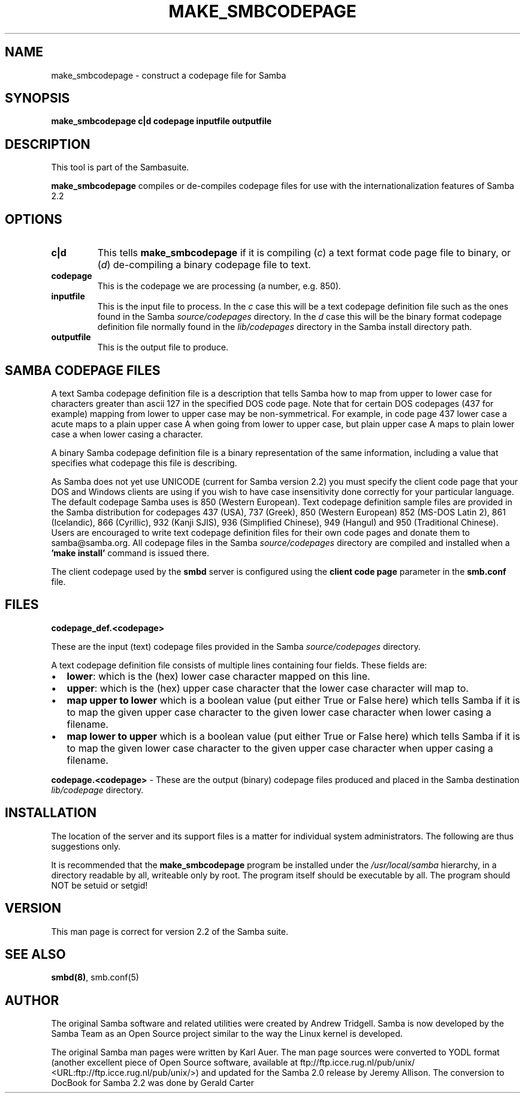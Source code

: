 .\" This manpage has been automatically generated by docbook2man-spec
.\" from a DocBook document.  docbook2man-spec can be found at:
.\" <http://shell.ipoline.com/~elmert/hacks/docbook2X/> 
.\" Please send any bug reports, improvements, comments, patches, 
.\" etc. to Steve Cheng <steve@ggi-project.org>.
.TH "MAKE_SMBCODEPAGE" "1" "02 May 2002" "" ""
.SH NAME
make_smbcodepage \- construct a codepage file for Samba
.SH SYNOPSIS
.sp
\fBmake_smbcodepage\fR \fBc|d\fR \fBcodepage\fR \fBinputfile\fR \fBoutputfile\fR
.SH "DESCRIPTION"
.PP
This tool is part of the  Sambasuite.
.PP
\fBmake_smbcodepage\fR compiles or de-compiles 
codepage files for use with the internationalization features 
of Samba 2.2
.SH "OPTIONS"
.TP
\fBc|d\fR
This tells \fBmake_smbcodepage\fR 
if it is compiling (\fIc\fR) a text format code 
page file to binary, or (\fId\fR) de-compiling 
a binary codepage file to text. 
.TP
\fBcodepage\fR
This is the codepage we are processing (a 
number, e.g. 850). 
.TP
\fBinputfile\fR
This is the input file to process. In 
the \fIc\fR case this will be a text 
codepage definition file such as the ones found in the Samba 
\fIsource/codepages\fR directory. In
the \fId\fR case this will be the 
binary format codepage definition file normally found in 
the \fIlib/codepages\fR directory in the 
Samba install directory path.
.TP
\fBoutputfile\fR
This is the output file to produce.
.SH "SAMBA CODEPAGE FILES"
.PP
A text Samba codepage definition file is a description 
that tells Samba how to map from upper to lower case for 
characters greater than ascii 127 in the specified DOS code page. 
Note that for certain DOS codepages (437 for example) mapping 
from lower to upper case may be non-symmetrical. For example, in
code page 437 lower case a acute maps to a plain upper case A 
when going from lower to upper case, but plain upper case A maps 
to plain lower case a when lower casing a character. 
.PP
A binary Samba codepage definition file is a binary 
representation of the same information, including a value that
specifies what codepage this file is describing. 
.PP
As Samba does not yet use UNICODE (current for Samba version 2.2) 
you must specify the client code page that your DOS and Windows 
clients are using if you wish to have case insensitivity done 
correctly for your particular language. The default codepage Samba 
uses is 850 (Western European). Text codepage definition sample files
are provided in the Samba distribution for codepages 437 (USA), 737 (Greek),
850 (Western European) 852 (MS-DOS Latin 2), 861 (Icelandic), 866 (Cyrillic),
932 (Kanji SJIS), 936 (Simplified Chinese), 949 (Hangul) and 950 (Traditional
Chinese). Users are encouraged to write text codepage definition files for
their own code pages and donate them to samba@samba.org. All codepage files
in the Samba \fIsource/codepages\fR directory are 
compiled and installed when a \fB'make install'\fR 
command is issued there. 
.PP
The client codepage used by the \fBsmbd\fR server 
is configured using the \fBclient code page\fR parameter 
in the \fBsmb.conf\fR file. 
.SH "FILES"
.PP
\fBcodepage_def.<codepage>\fR
.PP
These are the input (text) codepage files provided in the 
Samba \fIsource/codepages\fR directory.
.PP
A text codepage definition file consists of multiple lines 
containing four fields. These fields are:
.TP 0.2i
\(bu
\fBlower\fR: which is the 
(hex) lower case character mapped on this line.
.TP 0.2i
\(bu
\fBupper\fR: which is the (hex) 
upper case character that the lower case character will map to.
.TP 0.2i
\(bu
\fBmap upper to lower\fR which 
is a boolean value (put either True or False here) which tells 
Samba if it is to map the given upper case character to the 
given lower case character when lower casing a filename.
.TP 0.2i
\(bu
\fBmap lower to upper\fR which 
is a boolean value (put either True or False here) which tells 
Samba if it is to map the given lower case character to the 
given upper case character when upper casing a filename.
.PP
\fBcodepage.<codepage>\fR - These are the 
output (binary) codepage files produced and placed in the Samba 
destination \fIlib/codepage\fR directory. 
.PP
.SH "INSTALLATION"
.PP
The location of the server and its support files is a 
matter for individual system administrators. The following are 
thus suggestions only. 
.PP
It is recommended that the \fBmake_smbcodepage
\fRprogram be installed under the \fI/usr/local/samba
\fRhierarchy, in a directory readable by all, writeable 
only by root. The program itself should be executable by all. The 
program should NOT be setuid or setgid! 
.SH "VERSION"
.PP
This man page is correct for version 2.2 of 
the Samba suite.
.SH "SEE ALSO"
.PP
\fBsmbd(8)\fR, 
smb.conf(5)
.SH "AUTHOR"
.PP
The original Samba software and related utilities 
were created by Andrew Tridgell. Samba is now developed
by the Samba Team as an Open Source project similar 
to the way the Linux kernel is developed.
.PP
The original Samba man pages were written by Karl Auer. 
The man page sources were converted to YODL format (another 
excellent piece of Open Source software, available at
ftp://ftp.icce.rug.nl/pub/unix/ <URL:ftp://ftp.icce.rug.nl/pub/unix/>) and updated for the Samba 2.0 
release by Jeremy Allison. The conversion to DocBook for 
Samba 2.2 was done by Gerald Carter
